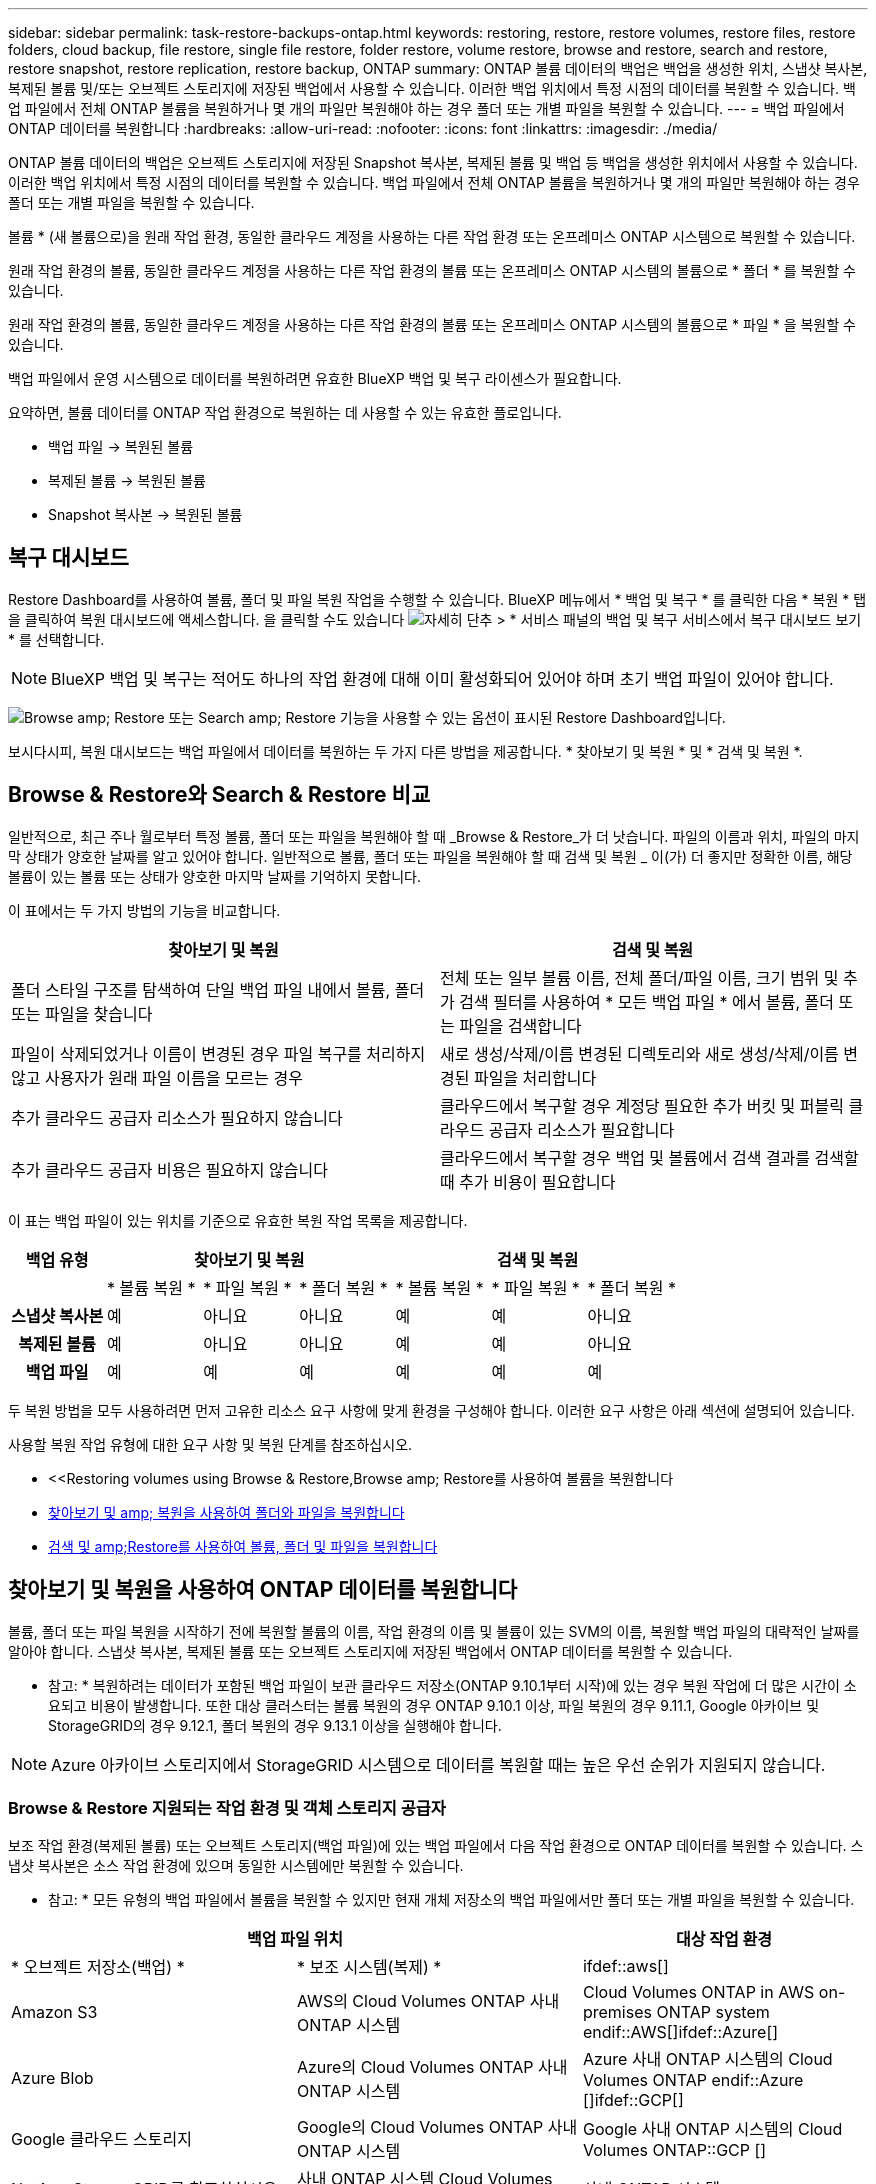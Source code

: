 ---
sidebar: sidebar 
permalink: task-restore-backups-ontap.html 
keywords: restoring, restore, restore volumes, restore files, restore folders, cloud backup, file restore, single file restore, folder restore, volume restore, browse and restore, search and restore, restore snapshot, restore replication, restore backup, ONTAP 
summary: ONTAP 볼륨 데이터의 백업은 백업을 생성한 위치, 스냅샷 복사본, 복제된 볼륨 및/또는 오브젝트 스토리지에 저장된 백업에서 사용할 수 있습니다. 이러한 백업 위치에서 특정 시점의 데이터를 복원할 수 있습니다. 백업 파일에서 전체 ONTAP 볼륨을 복원하거나 몇 개의 파일만 복원해야 하는 경우 폴더 또는 개별 파일을 복원할 수 있습니다. 
---
= 백업 파일에서 ONTAP 데이터를 복원합니다
:hardbreaks:
:allow-uri-read: 
:nofooter: 
:icons: font
:linkattrs: 
:imagesdir: ./media/


[role="lead"]
ONTAP 볼륨 데이터의 백업은 오브젝트 스토리지에 저장된 Snapshot 복사본, 복제된 볼륨 및 백업 등 백업을 생성한 위치에서 사용할 수 있습니다. 이러한 백업 위치에서 특정 시점의 데이터를 복원할 수 있습니다. 백업 파일에서 전체 ONTAP 볼륨을 복원하거나 몇 개의 파일만 복원해야 하는 경우 폴더 또는 개별 파일을 복원할 수 있습니다.

볼륨 * (새 볼륨으로)을 원래 작업 환경, 동일한 클라우드 계정을 사용하는 다른 작업 환경 또는 온프레미스 ONTAP 시스템으로 복원할 수 있습니다.

원래 작업 환경의 볼륨, 동일한 클라우드 계정을 사용하는 다른 작업 환경의 볼륨 또는 온프레미스 ONTAP 시스템의 볼륨으로 * 폴더 * 를 복원할 수 있습니다.

원래 작업 환경의 볼륨, 동일한 클라우드 계정을 사용하는 다른 작업 환경의 볼륨 또는 온프레미스 ONTAP 시스템의 볼륨으로 * 파일 * 을 복원할 수 있습니다.

백업 파일에서 운영 시스템으로 데이터를 복원하려면 유효한 BlueXP 백업 및 복구 라이센스가 필요합니다.

요약하면, 볼륨 데이터를 ONTAP 작업 환경으로 복원하는 데 사용할 수 있는 유효한 플로입니다.

* 백업 파일 -> 복원된 볼륨
* 복제된 볼륨 -> 복원된 볼륨
* Snapshot 복사본 -> 복원된 볼륨




== 복구 대시보드

Restore Dashboard를 사용하여 볼륨, 폴더 및 파일 복원 작업을 수행할 수 있습니다. BlueXP 메뉴에서 * 백업 및 복구 * 를 클릭한 다음 * 복원 * 탭을 클릭하여 복원 대시보드에 액세스합니다. 을 클릭할 수도 있습니다 image:screenshot_gallery_options.gif["자세히 단추"] > * 서비스 패널의 백업 및 복구 서비스에서 복구 대시보드 보기 * 를 선택합니다.


NOTE: BlueXP 백업 및 복구는 적어도 하나의 작업 환경에 대해 이미 활성화되어 있어야 하며 초기 백업 파일이 있어야 합니다.

image:screenshot_restore_dashboard.png["Browse  amp; Restore 또는 Search  amp; Restore 기능을 사용할 수 있는 옵션이 표시된 Restore Dashboard입니다."]

보시다시피, 복원 대시보드는 백업 파일에서 데이터를 복원하는 두 가지 다른 방법을 제공합니다. * 찾아보기 및 복원 * 및 * 검색 및 복원 *.



== Browse & Restore와 Search & Restore 비교

일반적으로, 최근 주나 월로부터 특정 볼륨, 폴더 또는 파일을 복원해야 할 때 _Browse & Restore_가 더 낫습니다. 파일의 이름과 위치, 파일의 마지막 상태가 양호한 날짜를 알고 있어야 합니다. 일반적으로 볼륨, 폴더 또는 파일을 복원해야 할 때 검색 및 복원 _ 이(가) 더 좋지만 정확한 이름, 해당 볼륨이 있는 볼륨 또는 상태가 양호한 마지막 날짜를 기억하지 못합니다.

이 표에서는 두 가지 방법의 기능을 비교합니다.

[cols="50,50"]
|===
| 찾아보기 및 복원 | 검색 및 복원 


| 폴더 스타일 구조를 탐색하여 단일 백업 파일 내에서 볼륨, 폴더 또는 파일을 찾습니다 | 전체 또는 일부 볼륨 이름, 전체 폴더/파일 이름, 크기 범위 및 추가 검색 필터를 사용하여 * 모든 백업 파일 * 에서 볼륨, 폴더 또는 파일을 검색합니다 


| 파일이 삭제되었거나 이름이 변경된 경우 파일 복구를 처리하지 않고 사용자가 원래 파일 이름을 모르는 경우 | 새로 생성/삭제/이름 변경된 디렉토리와 새로 생성/삭제/이름 변경된 파일을 처리합니다 


| 추가 클라우드 공급자 리소스가 필요하지 않습니다 | 클라우드에서 복구할 경우 계정당 필요한 추가 버킷 및 퍼블릭 클라우드 공급자 리소스가 필요합니다 


| 추가 클라우드 공급자 비용은 필요하지 않습니다 | 클라우드에서 복구할 경우 백업 및 볼륨에서 검색 결과를 검색할 때 추가 비용이 필요합니다 
|===
이 표는 백업 파일이 있는 위치를 기준으로 유효한 복원 작업 목록을 제공합니다.

[cols="14h,14,14,14,14,14,14"]
|===
| 백업 유형 3+| 찾아보기 및 복원 3+| 검색 및 복원 


|  | * 볼륨 복원 * | * 파일 복원 * | * 폴더 복원 * | * 볼륨 복원 * | * 파일 복원 * | * 폴더 복원 * 


| 스냅샷 복사본 | 예 | 아니요 | 아니요 | 예 | 예 | 아니요 


| 복제된 볼륨 | 예 | 아니요 | 아니요 | 예 | 예 | 아니요 


| 백업 파일 | 예 | 예 | 예 | 예 | 예 | 예 
|===
두 복원 방법을 모두 사용하려면 먼저 고유한 리소스 요구 사항에 맞게 환경을 구성해야 합니다. 이러한 요구 사항은 아래 섹션에 설명되어 있습니다.

사용할 복원 작업 유형에 대한 요구 사항 및 복원 단계를 참조하십시오.

* <<Restoring volumes using Browse & Restore,Browse  amp; Restore를 사용하여 볼륨을 복원합니다
* <<Restoring folders and files using Browse & Restore,찾아보기 및 amp; 복원을 사용하여 폴더와 파일을 복원합니다>>
* <<Restoring ONTAP data using Search & Restore,검색 및 amp;Restore를 사용하여 볼륨, 폴더 및 파일을 복원합니다>>




== 찾아보기 및 복원을 사용하여 ONTAP 데이터를 복원합니다

볼륨, 폴더 또는 파일 복원을 시작하기 전에 복원할 볼륨의 이름, 작업 환경의 이름 및 볼륨이 있는 SVM의 이름, 복원할 백업 파일의 대략적인 날짜를 알아야 합니다. 스냅샷 복사본, 복제된 볼륨 또는 오브젝트 스토리지에 저장된 백업에서 ONTAP 데이터를 복원할 수 있습니다.

* 참고: * 복원하려는 데이터가 포함된 백업 파일이 보관 클라우드 저장소(ONTAP 9.10.1부터 시작)에 있는 경우 복원 작업에 더 많은 시간이 소요되고 비용이 발생합니다. 또한 대상 클러스터는 볼륨 복원의 경우 ONTAP 9.10.1 이상, 파일 복원의 경우 9.11.1, Google 아카이브 및 StorageGRID의 경우 9.12.1, 폴더 복원의 경우 9.13.1 이상을 실행해야 합니다.

ifdef::aws[]

link:reference-aws-backup-tiers.html["AWS 아카이브 스토리지에서 복원하는 방법에 대해 자세히 알아보십시오"].

endif::aws[]

ifdef::azure[]

link:reference-azure-backup-tiers.html["Azure 아카이브 스토리지에서 복원에 대해 자세히 알아보십시오"].

endif::azure[]

ifdef::gcp[]

link:reference-google-backup-tiers.html["Google 아카이브 스토리지에서 복원하는 방법에 대해 자세히 알아보십시오"].

endif::gcp[]


NOTE: Azure 아카이브 스토리지에서 StorageGRID 시스템으로 데이터를 복원할 때는 높은 우선 순위가 지원되지 않습니다.



=== Browse & Restore 지원되는 작업 환경 및 객체 스토리지 공급자

보조 작업 환경(복제된 볼륨) 또는 오브젝트 스토리지(백업 파일)에 있는 백업 파일에서 다음 작업 환경으로 ONTAP 데이터를 복원할 수 있습니다. 스냅샷 복사본은 소스 작업 환경에 있으며 동일한 시스템에만 복원할 수 있습니다.

* 참고: * 모든 유형의 백업 파일에서 볼륨을 복원할 수 있지만 현재 개체 저장소의 백업 파일에서만 폴더 또는 개별 파일을 복원할 수 있습니다.

[cols="33,33,33"]
|===
2+| 백업 파일 위치 | 대상 작업 환경 


| * 오브젝트 저장소(백업) * | * 보조 시스템(복제) * | ifdef::aws[] 


| Amazon S3 | AWS의 Cloud Volumes ONTAP
사내 ONTAP 시스템 | Cloud Volumes ONTAP in AWS on-premises ONTAP system endif::AWS[]ifdef::Azure[] 


| Azure Blob | Azure의 Cloud Volumes ONTAP
사내 ONTAP 시스템 | Azure 사내 ONTAP 시스템의 Cloud Volumes ONTAP endif::Azure []ifdef::GCP[] 


| Google 클라우드 스토리지 | Google의 Cloud Volumes ONTAP
사내 ONTAP 시스템 | Google 사내 ONTAP 시스템의 Cloud Volumes ONTAP::GCP [] 


| NetApp StorageGRID를 참조하십시오 | 사내 ONTAP 시스템
Cloud Volumes ONTAP | 사내 ONTAP 시스템 
|===
ifdef::aws[]

endif::aws[]

ifdef::azure[]

endif::azure[]

ifdef::gcp[]

endif::gcp[]

찾아보기 및 복원의 경우 커넥터를 다음 위치에 설치할 수 있습니다.

ifdef::aws[]

* Amazon S3의 경우 Connector를 AWS 또는 사내에 구현할 수 있습니다


endif::aws[]

ifdef::azure[]

* Azure Blob의 경우 Connector를 Azure 또는 사내에 배포할 수 있습니다


endif::azure[]

ifdef::gcp[]

* Google 클라우드 스토리지의 경우 Connector를 Google Cloud Platform VPC에 구축해야 합니다


endif::gcp[]

* StorageGRID의 경우 인터넷 액세스 유무에 관계없이 커넥터를 사내에 구축해야 합니다


"사내 ONTAP 시스템"을 지칭할 때 FAS, AFF 및 ONTAP Select 시스템이 포함됩니다.


NOTE: 시스템의 ONTAP 버전이 9.13.1 미만인 경우, 백업 파일이 DataLock 및 랜섬웨어로 구성되어 있으면 폴더나 파일을 복원할 수 없습니다. 이 경우 백업 파일에서 전체 볼륨을 복원한 다음 필요한 파일에 액세스할 수 있습니다.



=== Browse & amp; Restore를 사용하여 볼륨을 복원합니다

백업 파일에서 볼륨을 복원할 때 BlueXP 백업 및 복구는 백업의 데이터를 사용하여 _new_volume을 생성합니다. 클라우드 백업을 사용하는 경우 원래 작업 환경의 볼륨이나 소스 작업 환경과 동일한 클라우드 계정에 있는 다른 작업 환경에 데이터를 복원할 수 있습니다. 또한, 볼륨을 온프레미스 ONTAP 시스템으로 복원할 수 있습니다.

복제된 볼륨에서 복원할 때 원래 작업 환경 또는 Cloud Volumes ONTAP 또는 온-프레미스 ONTAP 시스템으로 볼륨을 복원할 수 있습니다.

image:diagram_browse_restore_volume.png["Browse  amp; Restore를 사용하여 볼륨 복원 작업을 수행하는 흐름을 보여 주는 다이어그램"]

보시다시피 볼륨 복구를 수행하려면 소스 작업 환경 이름, 스토리지 VM, 볼륨 이름 및 백업 파일 날짜를 알아야 합니다.

다음 비디오에서는 볼륨 복원에 대한 간단한 단계별 안내를 보여 줍니다.

video::9Og5agUWyRk[youtube,width=848,height=480,end=164]
.단계
. BlueXP 메뉴에서 * 보호 > 백업 및 복구 * 를 선택합니다.
. Restore * 탭을 클릭하면 Restore Dashboard가 표시됩니다.
. Browse & Restore _ 섹션에서 * Restore Volume * 을 클릭합니다.
+
image:screenshot_restore_volume_selection.png["Restore Dashboard에서 Restore Volumes 버튼을 선택한 스크린샷"]

. Select Source_페이지에서 복원하려는 볼륨의 백업 파일로 이동합니다. 복원할 날짜/시간 스탬프가 있는 * Working Environment *, * Volume * 및 * Backup * 파일을 선택합니다.
+
Location * 열에는 백업 파일(스냅샷)이 * Local * (소스 시스템의 스냅샷 복사본), * Secondary * (보조 ONTAP 시스템의 복제된 볼륨) 또는 * Object Storage * (오브젝트 스토리지의 백업 파일)인지 여부가 표시됩니다. 복원할 파일을 선택합니다.

+
image:screenshot_restore_select_volume_snapshot.png["복원할 작업 환경, 볼륨 및 볼륨 백업 파일을 선택하는 스크린샷."]

. 다음 * 을 클릭합니다.
+
오브젝트 스토리지에서 백업 파일을 선택하고 랜섬웨어 보호가 해당 백업에 활성 상태인 경우(백업 정책에서 DataLock 및 랜섬웨어 보호를 활성화한 경우) 데이터를 복원하기 전에 백업 파일에 대해 추가 랜섬웨어 검사를 실행하라는 메시지가 표시됩니다. 랜섬웨어에 대한 백업 파일을 검사하는 것이 좋습니다.

. 대상 선택 페이지에서 볼륨을 복원할 * 작업 환경 * 을 선택합니다.
+
image:screenshot_restore_select_work_env_volume.png["복원하려는 볼륨의 대상 작업 환경을 선택하는 스크린샷."]

. 오브젝트 저장소에서 백업 파일을 복원할 때, 온프레미스 ONTAP 시스템을 선택하고 오브젝트 스토리지에 대한 클러스터 연결을 아직 구성하지 않은 경우 추가 정보를 묻는 메시지가 표시됩니다.
+
ifdef::aws[]

+
** Amazon S3에서 복원할 때 대상 볼륨이 상주할 ONTAP 클러스터에서 IPspace를 선택하고 ONTAP 클러스터에 S3 버킷에 대한 액세스 권한을 부여하기 위해 생성한 사용자의 액세스 키 및 암호 키를 입력합니다. 그리고 데이터 전송 보안을 위해 프라이빗 VPC 엔드포인트를 선택할 수도 있습니다.




endif::aws[]

ifdef::azure[]

* Azure Blob에서 복구할 경우 대상 볼륨이 상주할 ONTAP 클러스터에서 IPspace를 선택하고, 오브젝트 스토리지에 액세스할 Azure 구독을 선택한 다음 VNET 및 서브넷을 선택하여 보안 데이터 전송을 위한 프라이빗 끝점을 선택합니다.


endif::azure[]

ifdef::gcp[]

* Google 클라우드 스토리지에서 복원할 때 Google 클라우드 프로젝트 및 액세스 키 및 비밀 키를 선택하여 오브젝트 스토리지, 백업이 저장되는 지역 및 대상 볼륨이 상주할 ONTAP 클러스터의 IPspace에 액세스합니다.


endif::gcp[]

* StorageGRID에서 복구할 때 StorageGRID 서버의 FQDN과 ONTAP이 StorageGRID와 HTTPS 통신에 사용해야 하는 포트를 입력하고, 객체 스토리지에 액세스하는 데 필요한 액세스 키 및 비밀 키를 선택하고, 대상 볼륨이 상주할 ONTAP 클러스터의 IPspace를 선택합니다.
+
.. 복원된 볼륨에 사용할 이름을 입력하고 볼륨이 상주하는 스토리지 VM 및 Aggregate를 선택합니다. FlexGroup 볼륨을 복원할 때 여러 Aggregate를 선택할 수 있습니다. 기본적으로 * <source_volume_name>_restore * 가 볼륨 이름으로 사용됩니다.
+
image:screenshot_restore_new_vol_name.png["복원하려는 새 볼륨의 이름을 입력하는 스크린샷."]

+
아카이브 스토리지 계층에 있는 백업 파일(ONTAP 9.10.1부터 사용 가능)에서 볼륨을 복원하는 경우 복원 우선 순위를 선택할 수 있습니다.

+
ifdef::aws[]





link:reference-aws-backup-tiers.html#restoring-data-from-archival-storage["AWS 아카이브 스토리지에서 복원하는 방법에 대해 자세히 알아보십시오"].

endif::aws[]

ifdef::azure[]

link:reference-azure-backup-tiers.html#restoring-data-from-archival-storage["Azure 아카이브 스토리지에서 복원에 대해 자세히 알아보십시오"].

endif::azure[]

ifdef::gcp[]

link:reference-google-backup-tiers.html#restoring-data-from-archival-storage["Google 아카이브 스토리지에서 복원하는 방법에 대해 자세히 알아보십시오"]. Google 아카이브 스토리지 계층의 백업 파일은 거의 즉시 복원되며 복원 우선 순위가 필요하지 않습니다.

endif::gcp[]

. 복원 * 을 클릭하면 복원 작업의 진행률을 검토할 수 있도록 복원 대시보드로 돌아갑니다.


.결과
BlueXP 백업 및 복구는 선택한 백업을 기반으로 새 볼륨을 생성합니다.

아카이브 스토리지에 있는 백업 파일에서 볼륨을 복원하는 데는 아카이브 계층 및 복원 우선 순위에 따라 몇 분 또는 몇 시간이 걸릴 수 있습니다. Job Monitoring* 탭을 클릭하여 복구 진행률을 확인할 수 있습니다.



=== 찾아보기 및 amp; 복원을 사용하여 폴더와 파일을 복원합니다

ONTAP 볼륨 백업에서 일부 파일만 복원해야 하는 경우 전체 볼륨을 복원하는 대신 폴더 또는 개별 파일을 복원하도록 선택할 수 있습니다. 폴더 및 파일을 원래 작업 환경의 기존 볼륨이나 동일한 클라우드 계정을 사용하는 다른 작업 환경으로 복원할 수 있습니다. 또한 온프레미스 ONTAP 시스템의 볼륨에 폴더 및 파일을 복원할 수 있습니다.

* 참고: * 현재 개체 저장소의 백업 파일에서만 폴더 또는 개별 파일을 복원할 수 있습니다. 현재 파일 및 폴더 복구는 로컬 스냅샷 복사본 또는 보조 작업 환경(복제된 볼륨)에 있는 백업 파일에서 지원되지 않습니다.

여러 파일을 선택하면 모든 파일이 선택한 동일한 대상 볼륨으로 복원됩니다. 따라서 파일을 다른 볼륨으로 복원하려면 복원 프로세스를 여러 번 실행해야 합니다.

ONTAP 9.13.0 이상을 사용하는 경우 폴더 내의 모든 파일 및 하위 폴더와 함께 폴더를 복원할 수 있습니다. 9.13.0 이전 버전의 ONTAP를 사용하는 경우 해당 폴더의 파일만 복원되고 하위 폴더의 파일은 복원되지 않습니다.

[NOTE]
====
* 백업 파일이 DataLock 및 랜섬웨어 보호를 사용하여 구성된 경우 ONTAP 버전이 9.13.1 이상인 경우에만 폴더 레벨 복원이 지원됩니다. 이전 버전의 ONTAP를 사용하는 경우 백업 파일에서 전체 볼륨을 복원한 다음 필요한 폴더 및 파일에 액세스할 수 있습니다.
* 백업 파일이 아카이브 스토리지에 있는 경우 ONTAP 버전이 9.13.1 이상인 경우에만 폴더 레벨 복원이 지원됩니다. 이전 버전의 ONTAP를 사용 중인 경우 보관되지 않은 최신 백업 파일에서 폴더를 복원하거나, 아카이빙된 백업에서 전체 볼륨을 복원한 다음 필요한 폴더 및 파일에 액세스할 수 있습니다.


====


==== 필수 구성 요소

* FILE_RESTORE 작업을 수행하려면 ONTAP 버전이 9.6 이상이어야 합니다.
* folder_restore 작업을 수행하려면 ONTAP 버전이 9.11.1 이상이어야 합니다. 데이터가 아카이브 스토리지에 있거나 백업 파일이 DataLock 및 랜섬웨어 보호를 사용하는 경우 ONTAP 버전 9.13.1 이 필요합니다.




==== 폴더 및 파일 복원 프로세스

프로세스는 다음과 같습니다.

. 볼륨 백업에서 폴더 또는 하나 이상의 파일을 복원하려면 * 복원 * 탭을 클릭하고 _찾아보기 및 복원_ 아래에서 * 파일 또는 폴더 복원 * 을 클릭합니다.
. 폴더 또는 파일이 있는 소스 작업 환경, 볼륨 및 백업 파일을 선택합니다.
. BlueXP 백업 및 복구에는 선택한 백업 파일 내에 있는 폴더와 파일이 표시됩니다.
. 해당 백업에서 복원할 폴더 또는 파일을 선택합니다.
. 폴더 또는 파일을 복원할 대상 위치(작업 환경, 볼륨 및 폴더)를 선택하고 * 복원 * 을 클릭합니다.
. 파일이 복원됩니다.


image:diagram_browse_restore_file.png["Browse  amp; Restore를 사용하여 파일 복원 작업을 수행하는 흐름을 보여 주는 다이어그램"]

보시다시피 폴더 또는 파일 복원을 수행하려면 작업 환경 이름, 볼륨 이름, 백업 파일 날짜 및 폴더/파일 이름을 알아야 합니다.



==== 폴더 및 파일을 복원합니다

ONTAP 볼륨 백업에서 폴더 또는 파일을 볼륨으로 복원하려면 다음 단계를 수행하십시오. 폴더 또는 파일을 복원하는 데 사용할 볼륨 이름과 백업 파일 날짜를 알아야 합니다. 이 기능은 Live Browsing을 사용하여 각 백업 파일 내의 디렉터리 및 파일 목록을 볼 수 있습니다.

다음 비디오에서는 단일 파일 복원에 대한 간단한 단계별 안내를 보여 줍니다.

video::9Og5agUWyRk[youtube,width=848,height=480,start=165]
.단계
. BlueXP 메뉴에서 * 보호 > 백업 및 복구 * 를 선택합니다.
. Restore * 탭을 클릭하면 Restore Dashboard가 표시됩니다.
. Browse & Restore_ 섹션에서 * 파일 또는 폴더 복원 * 을 클릭합니다.
+
image:screenshot_restore_files_selection.png["Restore Dashboard에서 Restore Files 또는 Folder 버튼을 선택하는 스크린샷"]

. Select Source_페이지에서 복원하려는 파일이 포함된 볼륨의 백업 파일을 찾습니다. 파일을 복원할 날짜/시간 스탬프가 있는 * Working Environment *, * Volume * 및 * Backup * 을 선택합니다.
+
image:screenshot_restore_select_source.png["복원하려는 항목의 볼륨 및 백업 선택 스크린샷."]

. Next * 를 클릭하면 볼륨 백업의 폴더 및 파일 목록이 표시됩니다.
+
아카이브 스토리지 계층에 있는 백업 파일에서 폴더 또는 파일을 복구하는 경우 복구 우선 순위를 선택할 수 있습니다.

+
ifdef::aws[]



link:reference-aws-backup-tiers.html#restoring-data-from-archival-storage["AWS 아카이브 스토리지에서 복원하는 방법에 대해 자세히 알아보십시오"].

endif::aws[]

ifdef::azure[]

link:reference-azure-backup-tiers.html#restoring-data-from-archival-storage["Azure 아카이브 스토리지에서 복원에 대해 자세히 알아보십시오"].

endif::azure[]

ifdef::gcp[]

link:reference-google-backup-tiers.html#restoring-data-from-archival-storage["Google 아카이브 스토리지에서 복원하는 방법에 대해 자세히 알아보십시오"]. Google 아카이브 스토리지 계층의 백업 파일은 거의 즉시 복원되며 복원 우선 순위가 필요하지 않습니다.

endif::gcp[]

+ 및 백업 파일에 대해 랜섬웨어 보호가 활성화된 경우(백업 정책에서 DataLock 및 랜섬웨어 보호를 활성화한 경우) 데이터를 복원하기 전에 백업 파일에서 추가 랜섬웨어 스캔을 실행하라는 메시지가 표시됩니다. 랜섬웨어에 대한 백업 파일을 검사하는 것이 좋습니다.

를 누릅니다image:screenshot_restore_select_files.png["복원할 항목을 탐색할 수 있는 항목 선택 페이지의 스크린 샷"]

. Select Items_ 페이지에서 복원하려는 폴더나 파일을 선택하고 * Continue * 를 클릭합니다. 항목을 찾는 데 도움이 되는 방법:
+
** 폴더 또는 파일 이름이 표시되면 해당 이름을 클릭할 수 있습니다.
** 검색 아이콘을 클릭하고 폴더나 파일의 이름을 입력하여 해당 항목으로 직접 이동할 수 있습니다.
** 를 사용하여 폴더의 하위 수준을 탐색할 수 있습니다 image:button_subfolder.png[""] 버튼을 클릭하여 특정 파일을 찾습니다.
+
파일을 선택하면 이미 선택한 파일을 볼 수 있도록 페이지 왼쪽에 추가됩니다. 필요한 경우 파일 이름 옆의 * x * 를 클릭하여 이 목록에서 파일을 제거할 수 있습니다.



. 대상 선택 페이지에서 항목을 복원할 * 작업 환경 * 을 선택합니다.
+
image:screenshot_restore_select_work_env.png["복원하려는 항목의 대상 작업 환경 선택 스크린샷"]

+
사내 클러스터를 선택하고 오브젝트 스토리지에 대한 클러스터 연결을 아직 구성하지 않은 경우 추가 정보를 묻는 메시지가 표시됩니다.

+
ifdef::aws[]

+
** Amazon S3에서 복원할 때 대상 볼륨이 있는 ONTAP 클러스터에 IPspace를 입력하고 오브젝트 스토리지에 액세스하는 데 필요한 AWS 액세스 키 및 비밀 키를 입력합니다. 또한 클러스터에 연결할 전용 링크 구성을 선택할 수도 있습니다.




endif::aws[]

ifdef::azure[]

* Azure Blob에서 복구할 경우 대상 볼륨이 있는 ONTAP 클러스터에 IPspace를 입력합니다. 클러스터에 연결할 개별 엔드포인트 구성을 선택할 수도 있습니다.


endif::azure[]

ifdef::gcp[]

* Google 클라우드 스토리지에서 복원할 때 대상 볼륨이 있는 ONTAP 클러스터에 IPspace를 입력하고 오브젝트 스토리지에 액세스하는 데 필요한 액세스 키 및 비밀 키를 입력합니다.


endif::gcp[]

* StorageGRID에서 복구할 때 StorageGRID 서버의 FQDN과 ONTAP이 StorageGRID과의 HTTPS 통신에 사용해야 하는 포트를 입력하고, 오브젝트 스토리지에 액세스하는 데 필요한 액세스 키 및 비밀 키, 대상 볼륨이 있는 ONTAP 클러스터의 IPspace를 입력합니다.
+
.. 그런 다음 폴더 또는 파일을 복원할 * 볼륨 * 과 * 폴더 * 를 선택합니다.
+
image:screenshot_restore_select_dest.png["복원하려는 파일의 볼륨 및 폴더를 선택하는 스크린샷."]

+
폴더 및 파일을 복원할 때 위치에 대한 몇 가지 옵션이 있습니다.



* 위와 같이 * 대상 폴더 선택 * 을 선택한 경우:
+
** 폴더를 선택할 수 있습니다.
** 폴더 위로 마우스를 가져가 을 클릭할 수 있습니다 image:button_subfolder.png[""] 행 끝에서 하위 폴더로 드릴다운한 다음 폴더를 선택합니다.


* 소스 폴더/파일이 있는 위치와 동일한 대상 작업 환경 및 볼륨을 선택한 경우 * 소스 폴더 경로 유지 * 를 선택하여 폴더 또는 파일을 소스 구조에 있는 동일한 폴더로 복원할 수 있습니다. 모든 동일한 폴더와 하위 폴더가 이미 존재해야 하며 폴더가 생성되지 않습니다. 파일을 원래 위치로 복원할 때 소스 파일을 덮어쓰거나 새 파일을 만들도록 선택할 수 있습니다.
+
.. 복원 * 을 클릭하면 복원 작업의 진행률을 검토할 수 있도록 복원 대시보드로 돌아갑니다. 또한 * Job Monitoring * 탭을 클릭하여 복원 진행률을 확인할 수도 있습니다.






== 검색 및 복원을 사용하여 ONTAP 데이터를 복원합니다

검색 및 복원을 사용하여 ONTAP 백업 파일에서 볼륨, 폴더 또는 파일을 복원할 수 있습니다. 검색 및 복원을 사용하면 모든 백업에서 특정 볼륨, 폴더 또는 파일을 검색한 다음 복구를 수행할 수 있습니다. 정확한 작업 환경 이름, 볼륨 이름 또는 파일 이름을 알 필요가 없습니다. 모든 볼륨 백업 파일을 검색합니다.

검색 작업에서는 ONTAP 볼륨에 대한 모든 로컬 스냅샷 복사본, 보조 스토리지 시스템에 복제된 모든 볼륨 및 오브젝트 스토리지에 있는 모든 백업 파일을 살펴봅니다. 로컬 스냅샷 복사본 또는 복제된 볼륨에서 데이터를 복원하는 것은 오브젝트 스토리지의 백업 파일에서 복원하는 것보다 빠르고 비용이 적게 들 수 있으므로 이러한 다른 위치에서 데이터를 복원할 수 있습니다.

백업 파일에서 볼륨을 복원할 때 BlueXP 백업 및 복구는 백업의 데이터를 사용하여 _new_volume을 생성합니다. 원래 작업 환경에서 데이터를 볼륨으로 복원하거나 소스 작업 환경과 동일한 클라우드 계정에 있는 다른 작업 환경으로 복원할 수 있습니다. 또한, 볼륨을 온프레미스 ONTAP 시스템으로 복원할 수 있습니다.

폴더 또는 파일을 원래 볼륨 위치, 동일한 작업 환경의 다른 볼륨 또는 동일한 클라우드 계정을 사용하는 다른 작업 환경으로 복원할 수 있습니다. 또한 온프레미스 ONTAP 시스템의 볼륨에 폴더 및 파일을 복원할 수 있습니다.

ONTAP 9.13.0 이상을 사용하는 경우 폴더 내의 모든 파일 및 하위 폴더와 함께 폴더를 복원할 수 있습니다. 9.13.0 이전 버전의 ONTAP를 사용하는 경우 해당 폴더의 파일만 복원되고 하위 폴더의 파일은 복원되지 않습니다.

복원하려는 볼륨의 백업 파일이 아카이브 스토리지(ONTAP 9.10.1부터 사용 가능)에 있는 경우 복원 작업에 더 많은 시간이 소요되고 추가 비용이 발생합니다. 또한 대상 클러스터는 볼륨 복원의 경우 ONTAP 9.10.1 이상, 파일 복원의 경우 9.11.1, Google 아카이브 및 StorageGRID의 경우 9.12.1, 폴더 복원의 경우 9.13.1 이상을 실행해야 합니다.

ifdef::aws[]

link:reference-aws-backup-tiers.html["AWS 아카이브 스토리지에서 복원하는 방법에 대해 자세히 알아보십시오"].

endif::aws[]

ifdef::azure[]

link:reference-azure-backup-tiers.html["Azure 아카이브 스토리지에서 복원에 대해 자세히 알아보십시오"].

endif::azure[]

ifdef::gcp[]

link:reference-google-backup-tiers.html["Google 아카이브 스토리지에서 복원하는 방법에 대해 자세히 알아보십시오"].

endif::gcp[]

[NOTE]
====
* 오브젝트 스토리지의 백업 파일이 DataLock 및 랜섬웨어 방지 기능으로 구성된 경우 ONTAP 버전이 9.13.1 이상인 경우에만 폴더 레벨 복원이 지원됩니다. 이전 버전의 ONTAP를 사용하는 경우 백업 파일에서 전체 볼륨을 복원한 다음 필요한 폴더 및 파일에 액세스할 수 있습니다.
* 오브젝트 스토리지의 백업 파일이 아카이브 스토리지에 있는 경우 ONTAP 버전이 9.13.1 이상인 경우에만 폴더 레벨 복원이 지원됩니다. 이전 버전의 ONTAP를 사용 중인 경우 보관되지 않은 최신 백업 파일에서 폴더를 복원하거나, 아카이빙된 백업에서 전체 볼륨을 복원한 다음 필요한 폴더 및 파일에 액세스할 수 있습니다.
* Azure 아카이브 스토리지에서 StorageGRID 시스템으로 데이터를 복원할 때는 "높은" 복원 우선 순위가 지원되지 않습니다.


====
시작하기 전에 복원하려는 볼륨이나 파일의 이름이나 위치를 알고 있어야 합니다.

다음 비디오에서는 단일 파일 복원에 대한 간단한 단계별 안내를 보여 줍니다.

video::RZktLe32hhQ[youtube,width=848,height=480]


=== 검색 및 복원 지원되는 작업 환경 및 오브젝트 스토리지 공급자

보조 작업 환경(복제된 볼륨) 또는 오브젝트 스토리지(백업 파일)에 있는 백업 파일에서 다음 작업 환경으로 ONTAP 데이터를 복원할 수 있습니다. 스냅샷 복사본은 소스 작업 환경에 있으며 동일한 시스템에만 복원할 수 있습니다.

* 참고: * 모든 유형의 백업 파일에서 볼륨 및 파일을 복원할 수 있지만 현재 개체 스토리지에 있는 백업 파일에서만 폴더를 복원할 수 있습니다.

[cols="33,33,33"]
|===
2+| 백업 파일 위치 | 대상 작업 환경 


| * 오브젝트 저장소(백업) * | * 보조 시스템(복제) * | ifdef::aws[] 


| Amazon S3 | AWS의 Cloud Volumes ONTAP
사내 ONTAP 시스템 | Cloud Volumes ONTAP in AWS on-premises ONTAP system endif::AWS[]ifdef::Azure[] 


| Azure Blob | Azure의 Cloud Volumes ONTAP
사내 ONTAP 시스템 | Azure 사내 ONTAP 시스템의 Cloud Volumes ONTAP endif::Azure []ifdef::GCP[] 


| Google 클라우드 스토리지 | Google의 Cloud Volumes ONTAP
사내 ONTAP 시스템 | Google 사내 ONTAP 시스템의 Cloud Volumes ONTAP::GCP [] 


| NetApp StorageGRID를 참조하십시오 | 사내 ONTAP 시스템
Cloud Volumes ONTAP | 사내 ONTAP 시스템 
|===
검색 및 복원의 경우 커넥터를 다음 위치에 설치할 수 있습니다.

ifdef::aws[]

* Amazon S3의 경우 Connector를 AWS 또는 사내에 구현할 수 있습니다


endif::aws[]

ifdef::azure[]

* Azure Blob의 경우 Connector를 Azure 또는 사내에 배포할 수 있습니다


endif::azure[]

ifdef::gcp[]

* Google 클라우드 스토리지의 경우 Connector를 Google Cloud Platform VPC에 구축해야 합니다


endif::gcp[]

* StorageGRID의 경우 인터넷 액세스 유무에 관계없이 커넥터를 사내에 구축해야 합니다


"사내 ONTAP 시스템"을 지칭할 때 FAS, AFF 및 ONTAP Select 시스템이 포함됩니다.



=== 필수 구성 요소

* 클러스터 요구 사항:
+
** ONTAP 버전은 9.8 이상이어야 합니다.
** 볼륨이 상주하는 스토리지 VM(SVM)에는 데이터 LIF가 구성되어 있어야 합니다.
** 볼륨에 NFS를 설정해야 합니다(NFS 및 SMB/CIFS 볼륨 모두 지원).
** SVM에서 SnapDiff RPC 서버를 활성화해야 합니다. BlueXP는 작업 환경에서 인덱싱을 활성화할 때 이 작업을 자동으로 수행합니다. SnapDiff는 스냅샷 복사본 간의 파일 및 디렉토리 차이를 신속하게 식별하는 기술입니다.




ifdef::aws[]

* AWS 요구사항:
+
** BlueXP에 권한을 제공하는 사용자 역할에 특정 Amazon Athena, AWS Glue 및 AWS S3 권한을 추가해야 합니다. link:task-backup-onprem-to-aws.html#set-up-s3-permissions["모든 권한이 올바르게 구성되었는지 확인합니다"].
+
이전에 구성한 커넥터를 사용하여 BlueXP 백업 및 복구를 이미 사용하고 있다면 지금 BlueXP 사용자 역할에 Athena 및 Glue 권한을 추가해야 합니다. 검색 및 복원에 필요합니다.





endif::aws[]

ifdef::azure[]

* Azure 요구사항:
+
** Azure Synapse Analytics 리소스 공급자("Microsoft.Synapse")를 구독에 등록해야 합니다. https://docs.microsoft.com/en-us/azure/azure-resource-manager/management/resource-providers-and-types#register-resource-provider["이 리소스 공급자를 구독에 등록하는 방법을 확인하십시오"^]. 리소스 공급자를 등록하려면 구독 * 소유자 * 또는 * 참가자 * 여야 합니다.
** BlueXP에 권한을 제공하는 사용자 역할에 특정 Azure Synapse Workspace 및 Data Lake Storage 계정 권한을 추가해야 합니다. link:task-backup-onprem-to-azure.html#verify-or-add-permissions-to-the-connector["모든 권한이 올바르게 구성되었는지 확인합니다"].
+
과거에 구성한 커넥터를 사용하여 BlueXP 백업 및 복구를 이미 사용하고 있다면 지금 BlueXP 사용자 역할에 Azure Synapse Workspace 및 Data Lake Storage 계정 권한을 추가해야 합니다. 검색 및 복원에 필요합니다.

** 인터넷 HTTP 통신을 위해 프록시 서버를 사용하지 않고 커넥터를 구성해야 합니다 *. Connector에 대해 HTTP 프록시 서버를 구성한 경우 검색 및 바꾸기 기능을 사용할 수 없습니다.




endif::azure[]

ifdef::gcp[]

* Google Cloud 요구사항:
+
** BlueXP에 권한을 제공하는 사용자 역할에 특정 Google BigQuery 권한을 추가해야 합니다. link:task-backup-onprem-to-gcp.html#verify-or-add-permissions-to-the-connector["모든 권한이 올바르게 구성되었는지 확인합니다"].
+
이전에 구성한 Connector로 BlueXP 백업 및 복구를 이미 사용하고 있다면 BigQuery 권한을 BlueXP 사용자 역할에 지금 추가해야 합니다. 검색 및 복원에 필요합니다.





endif::gcp[]

* StorageGRID 요구 사항:
+
구성에 따라 검색 및 복원을 구현하는 방법에는 두 가지가 있습니다.

+
** 계정에 클라우드 공급자 자격 증명이 없으면 인덱싱된 카탈로그 정보가 Connector에 저장됩니다.
** 비공개(다크) 사이트에서 Connector를 사용하는 경우 인덱싱된 카탈로그 정보가 Connector에 저장됩니다(Connector 버전 3.9.25 이상 필요).
** 있는 경우 https://docs.netapp.com/us-en/bluexp-setup-admin/concept-accounts-aws.html["AWS 자격 증명"^] 또는 https://docs.netapp.com/us-en/bluexp-setup-admin/concept-accounts-azure.html["Azure 자격 증명"^] 어카운트의 경우 인덱싱된 카탈로그는 클라우드에 구축된 Connector와 마찬가지로 클라우드 공급자에 저장됩니다. (두 자격 증명이 모두 있는 경우 기본적으로 AWS가 선택됩니다.)
+
온-프레미스 Connector를 사용하는 경우에도 Connector 사용 권한과 클라우드 공급자 리소스 모두에 대해 클라우드 공급자 요구 사항이 충족되어야 합니다. 이 구축을 사용할 때는 위의 AWS 및 Azure 요구사항을 참조하십시오.







=== 검색 및 복원 프로세스

프로세스는 다음과 같습니다.

. 검색 및 복원을 사용하려면 볼륨 데이터를 복원할 각 소스 작업 환경에서 "인덱싱"을 활성화해야 합니다. 따라서 인덱싱된 카탈로그를 통해 모든 볼륨의 백업 파일을 추적할 수 있습니다.
. 볼륨 백업에서 볼륨이나 파일을 복원하려면 _Search & Restore_ 아래에서 * 검색 및 복원 * 을 클릭합니다.
. 볼륨, 폴더 또는 파일에 대한 검색 기준을 전체 또는 일부 볼륨 이름, 전체 파일 이름, 백업 위치, 크기 범위, 생성 날짜 범위, 기타 검색 필터로 입력합니다. 를 클릭하고 * 검색 * 을 클릭합니다.
+
검색 결과 페이지에는 검색 기준과 일치하는 파일 또는 볼륨이 있는 모든 위치가 표시됩니다.

. 볼륨 또는 파일을 복원하는 데 사용할 위치에 대한 모든 백업 보기 * 를 클릭한 다음 사용할 실제 백업 파일에서 * 복원 * 을 클릭합니다.
. 볼륨, 폴더 또는 파일을 복원할 위치를 선택하고 * 복원 * 을 클릭합니다.
. 볼륨, 폴더 또는 파일이 복원됩니다.


image:diagram_search_restore_vol_file.png["검색 및 앰프, 복원을 사용하여 볼륨, 폴더 또는 파일 복원 작업을 수행하는 흐름을 보여 주는 다이어그램"]

보시다시피, 검색 조건과 일치하는 모든 백업 파일을 통해 부분 이름을 알고 BlueXP 백업 및 복구 검색을 수행하면 됩니다.



=== 각 작업 환경에 대해 인덱싱된 카탈로그를 설정합니다

검색 및 복원을 사용하려면 볼륨 또는 파일을 복원할 각 소스 작업 환경에서 "인덱싱"을 활성화해야 합니다. 따라서 인덱싱된 카탈로그를 통해 모든 볼륨과 모든 백업 파일을 추적할 수 있어 검색이 매우 빠르고 효율적입니다.

이 기능을 활성화하면 BlueXP 백업 및 복구를 통해 SVM에서 볼륨에 대해 SnapDiff v3을 활성화하고 다음 작업을 수행합니다.

ifdef::aws[]

* AWS에 저장된 백업의 경우 새로운 S3 버킷과 을 프로비저닝합니다 https://aws.amazon.com/athena/faqs/["아마존 Athena 대화형 쿼리 서비스"^] 및 https://aws.amazon.com/glue/faqs/["AWS Glue 서버리스 데이터 통합 서비스"^].


endif::aws[]

ifdef::azure[]

* Azure에 저장된 백업의 경우 Azure Synapse 작업 공간과 Data Lake 파일 시스템을 작업 공간 데이터를 저장할 컨테이너로 프로비저닝합니다.


endif::azure[]

ifdef::gcp[]

* Google Cloud에 저장된 백업의 경우 IT 부서는 새로운 버킷과 을 프로비저닝합니다 https://cloud.google.com/bigquery["Google Cloud BigQuery 서비스"^] 계정/프로젝트 수준에서 프로비저닝됩니다.


endif::gcp[]

* StorageGRID에 저장된 백업의 경우 커넥터 또는 클라우드 공급자 환경에 공간을 프로비저닝합니다.


작업 환경에 대해 인덱싱이 이미 활성화되어 있는 경우 다음 섹션으로 이동하여 데이터를 복원합니다.

작업 환경의 인덱싱 활성화하기:

* 작업 환경이 인덱싱되지 않은 경우, 복구 대시보드의 _Search & Restore_ 아래에서 * 작업 환경에 대한 인덱싱 사용 * 을 클릭하고 작업 환경에 대해 * 인덱싱 사용 * 을 클릭합니다.
* 하나 이상의 작업 환경이 이미 인덱싱된 경우, 복구 대시보드의 _Search & Restore_ 아래에서 * 인덱싱 설정 * 을 클릭하고 작업 환경에 대해 * 인덱싱 사용 * 을 클릭합니다.


모든 서비스가 프로비저닝되고 인덱싱된 카탈로그가 활성화되면 작업 환경이 "활성"으로 표시됩니다.

image:screenshot_restore_enable_indexing.png["인덱싱된 카탈로그를 활성화한 작업 환경을 보여 주는 스크린샷"]

작업 환경의 볼륨 크기와 3개의 백업 위치 모두에 있는 백업 파일 수에 따라 초기 인덱싱 프로세스에 최대 1시간이 걸릴 수 있습니다. 그 이후에는 운영 환경에 영향을 미치지 않고 매시간 업데이트되며, 지속적으로 변경될 수 있습니다.



=== 검색 및 amp;Restore를 사용하여 볼륨, 폴더 및 파일을 복원합니다

먼저 해 <<Enabling the Indexed Catalog for each working environment,작업 환경에 대한 인덱싱 기능을 활성화했습니다>>검색 및 복원을 사용하여 볼륨, 폴더 및 파일을 복원할 수 있습니다. 이를 통해 광범위한 필터를 사용하여 모든 백업 파일에서 복원하려는 정확한 파일 또는 볼륨을 찾을 수 있습니다.

.단계
. BlueXP 메뉴에서 * 보호 > 백업 및 복구 * 를 선택합니다.
. Restore * 탭을 클릭하면 Restore Dashboard가 표시됩니다.
. Search & Restore _ 섹션에서 * Search & Restore * 를 클릭합니다.
+
image:screenshot_restore_start_search_restore.png["Restore Dashboard에서 Search  amp; Restore 버튼을 선택하는 스크린샷."]

. 복원 검색 페이지에서 다음을 수행합니다.
+
.. 검색 표시줄 _ 에서 전체 또는 부분 볼륨 이름, 폴더 이름 또는 파일 이름을 입력합니다.
.. 리소스 유형 * 볼륨 *, * 파일 *, * 폴더 * 또는 * 모두 * 를 선택합니다.
.. Filter by_영역에서 필터 기준을 선택합니다. 예를 들어 데이터가 있는 작업 환경과 파일 형식(예: .jpeg 파일)을 선택할 수 있습니다. 또는 오브젝트 스토리지에서 사용 가능한 스냅샷 복사본 또는 백업 파일 내에서만 결과를 검색하려면 백업 위치 유형을 선택할 수 있습니다.


. 검색 * 을 클릭하면 검색 결과 영역에 검색과 일치하는 파일, 폴더 또는 볼륨이 있는 모든 리소스가 표시됩니다.
+
image:screenshot_restore_step1_search_restore.png["검색 및 amp; 복원 페이지에서 검색 기준과 검색 결과를 보여주는 스크린샷."]

. 복원할 데이터가 있는 리소스를 찾고 * 모든 백업 보기 * 를 클릭하여 일치하는 볼륨, 폴더 또는 파일이 포함된 모든 백업 파일을 표시합니다.
+
image:screenshot_restore_step2_search_restore.png["검색 기준과 일치하는 모든 백업을 보는 방법을 보여 주는 스크린샷"]

. 데이터를 복원하는 데 사용할 백업 파일을 찾고 * 복원 * 을 클릭합니다.
+
검색 결과에 파일이 포함된 로컬 볼륨 스냅샷 복사본도 포함됩니다. 클라우드 백업 파일 또는 스냅샷 복사본에서 복원할 수 있습니다.

. 볼륨, 폴더 또는 파일을 복원할 대상 위치를 선택하고 * 복원 * 을 클릭합니다.
+
** 볼륨의 경우 원래 대상 작업 환경을 선택하거나 대체 작업 환경을 선택할 수 있습니다. FlexGroup 볼륨을 복원할 때 여러 Aggregate를 선택할 수 있습니다.
** 폴더의 경우 원래 위치로 복원하거나 작업 환경, 볼륨 및 폴더를 포함한 대체 위치를 선택할 수 있습니다.
** 파일의 경우 원래 위치로 복원하거나 작업 환경, 볼륨 및 폴더를 포함한 대체 위치를 선택할 수 있습니다. 원본 위치를 선택할 때 원본 파일을 덮어쓰거나 새 파일을 만들도록 선택할 수 있습니다.
+
사내 ONTAP 시스템을 선택하고 오브젝트 스토리지에 대한 클러스터 연결을 아직 구성하지 않은 경우 추가 정보를 묻는 메시지가 표시됩니다.

+
ifdef::aws[]

+
*** Amazon S3에서 복원할 때 대상 볼륨이 상주할 ONTAP 클러스터에서 IPspace를 선택하고 ONTAP 클러스터에 S3 버킷에 대한 액세스 권한을 부여하기 위해 생성한 사용자의 액세스 키 및 암호 키를 입력합니다. 그리고 데이터 전송 보안을 위해 프라이빗 VPC 엔드포인트를 선택할 수도 있습니다. link:task-backup-onprem-to-aws.html#cluster-networking-requirements["이러한 요구 사항에 대한 자세한 내용을 참조하십시오"].






endif::aws[]

ifdef::azure[]

* Azure Blob에서 복구할 경우 대상 볼륨이 상주할 ONTAP 클러스터에서 IPspace를 선택하고 VNET 및 서브넷을 선택하여 보안 데이터 전송을 위한 프라이빗 엔드포인트를 선택할 수도 있습니다. link:task-backup-onprem-to-azure.html#requirements["이러한 요구 사항에 대한 자세한 내용을 참조하십시오"].


endif::azure[]

ifdef::gcp[]

* Google 클라우드 스토리지에서 복원할 때 대상 볼륨이 상주할 ONTAP 클러스터에서 IPspace를 선택하고 액세스 키 및 비밀 키를 선택하여 오브젝트 스토리지에 액세스합니다. link:task-backup-onprem-to-gcp.html#requirements["이러한 요구 사항에 대한 자세한 내용을 참조하십시오"].


endif::gcp[]

* StorageGRID에서 복구할 때 StorageGRID 서버의 FQDN과 ONTAP이 StorageGRID과의 HTTPS 통신에 사용해야 하는 포트를 입력하고, 오브젝트 스토리지에 액세스하는 데 필요한 액세스 키 및 비밀 키, 대상 볼륨이 있는 ONTAP 클러스터의 IPspace를 입력합니다. link:task-backup-onprem-private-cloud.html#requirements["이러한 요구 사항에 대한 자세한 내용을 참조하십시오"].


.결과
볼륨, 폴더 또는 파일이 복원되고 복구 작업의 진행률을 검토할 수 있도록 복구 대시보드로 돌아갑니다. 또한 * Job Monitoring * 탭을 클릭하여 복원 진행률을 확인할 수도 있습니다.

복원된 볼륨의 경우 를 사용할 수 있습니다 link:task-manage-backups-ontap.html["이 새 볼륨에 대한 백업 설정을 관리합니다"] 필요에 따라.
